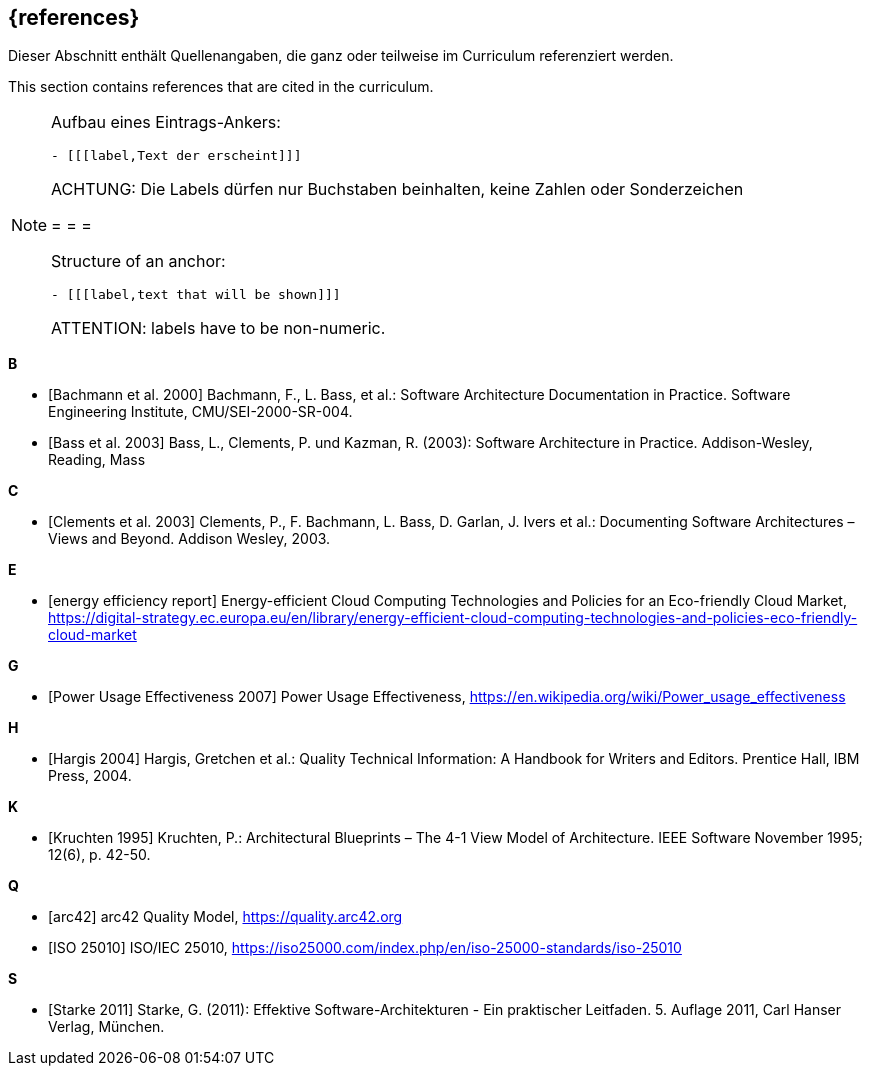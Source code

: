 // header file for curriculum section "References"
// (c) iSAQB e.V. (https://isaqb.org)
// ===============================================

[bibliography]
== {references}

// tag::DE[]
Dieser Abschnitt enthält Quellenangaben, die ganz oder teilweise im Curriculum referenziert werden.
// end::DE[]

// tag::EN[]
This section contains references that are cited in the curriculum.
// end::EN[]

[NOTE]
====
Aufbau eines Eintrags-Ankers:
```
- [[[label,Text der erscheint]]]
```
ACHTUNG: Die Labels dürfen nur Buchstaben beinhalten, keine Zahlen oder Sonderzeichen

= = =

Structure of an anchor:
```
- [[[label,text that will be shown]]]
```
ATTENTION: labels have to be non-numeric.
====

**B**

- [[[bachmann,Bachmann et al. 2000]]] Bachmann, F., L. Bass, et al.: Software Architecture Documentation in Practice. Software Engineering Institute, CMU/SEI-2000-SR-004.
- [[[bass,Bass et al. 2003]]] Bass, L., Clements, P. und Kazman, R. (2003): Software Architecture in Practice. Addison-Wesley, Reading, Mass

**C**

- [[[clements,Clements et al. 2003]]] Clements, P., F. Bachmann, L. Bass, D. Garlan, J. Ivers et al.: Documenting Software Architectures – Views and Beyond. Addison Wesley, 2003.

**E**

- [[[eereport, energy efficiency report]]] Energy-efficient Cloud Computing Technologies and Policies for an Eco-friendly Cloud Market, https://digital-strategy.ec.europa.eu/en/library/energy-efficient-cloud-computing-technologies-and-policies-eco-friendly-cloud-market

**G**

- [[[greengrid, Power Usage Effectiveness 2007]]] Power Usage Effectiveness, https://en.wikipedia.org/wiki/Power_usage_effectiveness

**H**

- [[[hargis,Hargis 2004]]] Hargis, Gretchen et al.: Quality Technical Information: A Handbook for Writers and Editors. Prentice Hall, IBM Press, 2004.

**K**

- [[[kruchten,Kruchten 1995]]] Kruchten, P.: Architectural Blueprints – The 4-1 View Model of Architecture. IEEE Software November 1995; 12(6), p. 42-50.

**Q**

- [[[qmarc,arc42]]] arc42 Quality Model, https://quality.arc42.org

- [[[qmiso,ISO 25010]]] ISO/IEC 25010, https://iso25000.com/index.php/en/iso-25000-standards/iso-25010

**S**

- [[[starke,Starke 2011]]] Starke, G. (2011): Effektive Software-Architekturen - Ein praktischer Leitfaden. 5. Auflage 2011, Carl Hanser Verlag, München.

